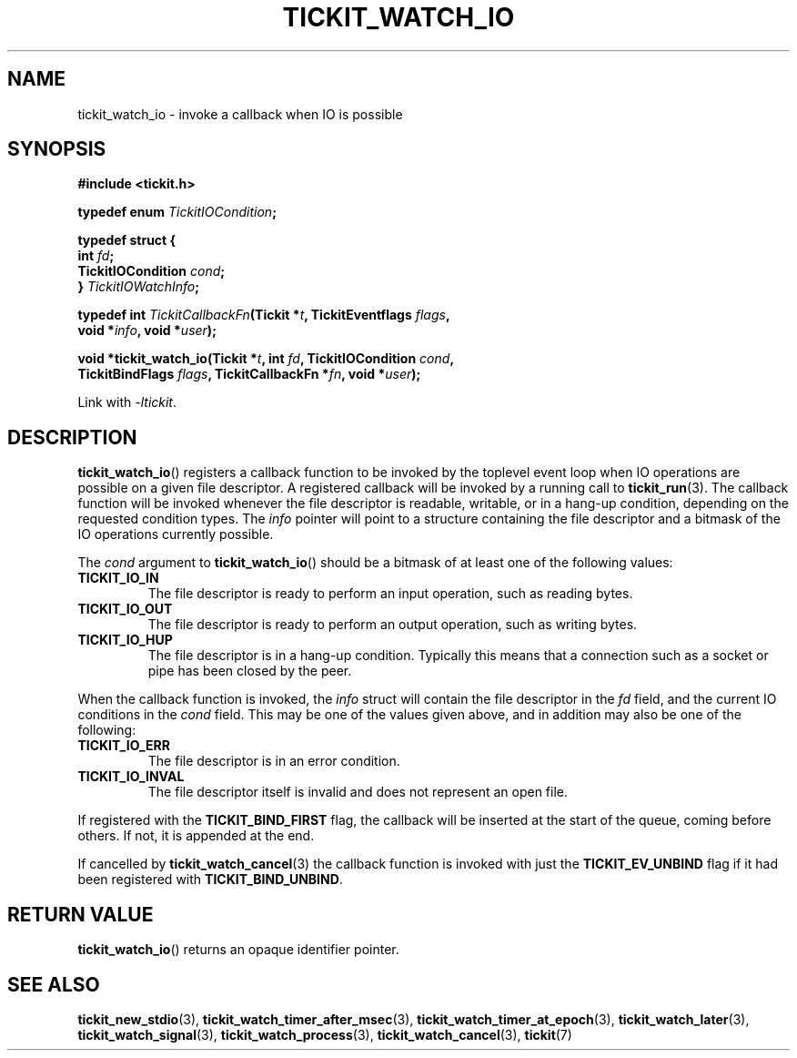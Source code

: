 .TH TICKIT_WATCH_IO 3
.SH NAME
tickit_watch_io \- invoke a callback when IO is possible
.SH SYNOPSIS
.EX
.B #include <tickit.h>
.sp
.BI "typedef enum " TickitIOCondition ;
.sp
.B  typedef struct {
.BI "  int " fd ;
.BI "  TickitIOCondition " cond ;
.BI "} " TickitIOWatchInfo ;
.sp
.BI "typedef int " TickitCallbackFn "(Tickit *" t ", TickitEventflags " flags ,
.BI "    void *" info ", void *" user );
.sp
.BI "void *tickit_watch_io(Tickit *" t ", int " fd ", TickitIOCondition " cond ,
.BI "    TickitBindFlags " flags ", TickitCallbackFn *" fn ", void *" user );
.EE
.sp
Link with \fI\-ltickit\fP.
.SH DESCRIPTION
\fBtickit_watch_io\fP() registers a callback function to be invoked by the toplevel event loop when IO operations are possible on a given file descriptor. A registered callback will be invoked by a running call to \fBtickit_run\fP(3). The callback function will be invoked whenever the file descriptor is readable, writable, or in a hang-up condition, depending on the requested condition types. The \fIinfo\fP pointer will point to a structure containing the file descriptor and a bitmask of the IO operations currently possible.
.PP
The \fIcond\fP argument to \fBtickit_watch_io\fP() should be a bitmask of at least one of the following values:
.TP
.B TICKIT_IO_IN
The file descriptor is ready to perform an input operation, such as reading bytes.
.TP
.B TICKIT_IO_OUT
The file descriptor is ready to perform an output operation, such as writing bytes.
.TP
.B TICKIT_IO_HUP
The file descriptor is in a hang-up condition. Typically this means that a connection such as a socket or pipe has been closed by the peer.
.PP
When the callback function is invoked, the \fIinfo\fP struct will contain the file descriptor in the \fIfd\fP field, and the current IO conditions in the \fIcond\fP field. This may be one of the values given above, and in addition may also be one of the following:
.TP
.B TICKIT_IO_ERR
The file descriptor is in an error condition.
.TP
.B TICKIT_IO_INVAL
The file descriptor itself is invalid and does not represent an open file.
.PP
If registered with the \fBTICKIT_BIND_FIRST\fP flag, the callback will be inserted at the start of the queue, coming before others. If not, it is appended at the end.
.PP
If cancelled by \fBtickit_watch_cancel\fP(3) the callback function is invoked with just the \fBTICKIT_EV_UNBIND\fP flag if it had been registered with \fBTICKIT_BIND_UNBIND\fP.
.SH "RETURN VALUE"
\fBtickit_watch_io\fP() returns an opaque identifier pointer.
.SH "SEE ALSO"
.BR tickit_new_stdio (3),
.BR tickit_watch_timer_after_msec (3),
.BR tickit_watch_timer_at_epoch (3),
.BR tickit_watch_later (3),
.BR tickit_watch_signal (3),
.BR tickit_watch_process (3),
.BR tickit_watch_cancel (3),
.BR tickit (7)
